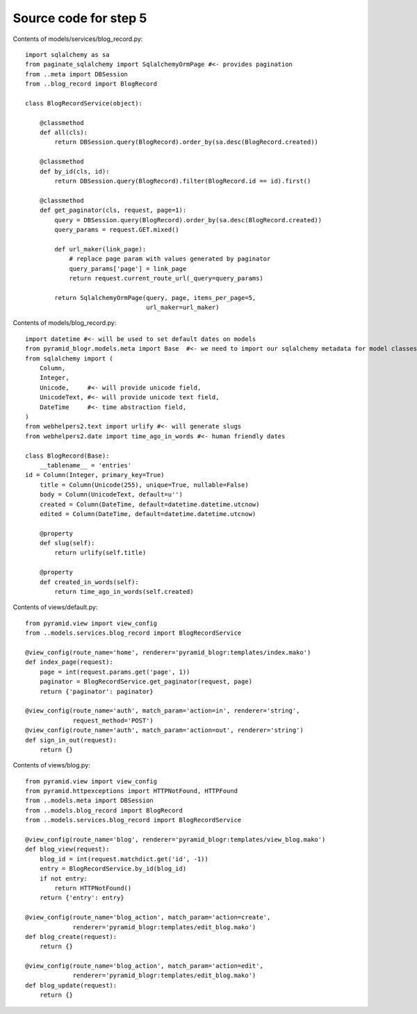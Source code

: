 ======================
Source code for step 5
======================

Contents of models/services/blog_record.py::

    import sqlalchemy as sa
    from paginate_sqlalchemy import SqlalchemyOrmPage #<- provides pagination
    from ..meta import DBSession
    from ..blog_record import BlogRecord

    class BlogRecordService(object):

        @classmethod
        def all(cls):
            return DBSession.query(BlogRecord).order_by(sa.desc(BlogRecord.created))

        @classmethod
        def by_id(cls, id):
            return DBSession.query(BlogRecord).filter(BlogRecord.id == id).first()

        @classmethod
        def get_paginator(cls, request, page=1):
            query = DBSession.query(BlogRecord).order_by(sa.desc(BlogRecord.created))
            query_params = request.GET.mixed()

            def url_maker(link_page):
                # replace page param with values generated by paginator
                query_params['page'] = link_page
                return request.current_route_url(_query=query_params)

            return SqlalchemyOrmPage(query, page, items_per_page=5,
                                     url_maker=url_maker)


Contents of models/blog_record.py::

    import datetime #<- will be used to set default dates on models
    from pyramid_blogr.models.meta import Base  #<- we need to import our sqlalchemy metadata for model classes to inherit from
    from sqlalchemy import (
        Column,
        Integer,
        Unicode,     #<- will provide unicode field,
        UnicodeText, #<- will provide unicode text field,
        DateTime     #<- time abstraction field,
    )
    from webhelpers2.text import urlify #<- will generate slugs
    from webhelpers2.date import time_ago_in_words #<- human friendly dates

    class BlogRecord(Base):
        __tablename__ = 'entries'
    id = Column(Integer, primary_key=True)
        title = Column(Unicode(255), unique=True, nullable=False)
        body = Column(UnicodeText, default=u'')
        created = Column(DateTime, default=datetime.datetime.utcnow)
        edited = Column(DateTime, default=datetime.datetime.utcnow)

        @property
        def slug(self):
            return urlify(self.title)

        @property
        def created_in_words(self):
            return time_ago_in_words(self.created)



Contents of views/default.py::

    from pyramid.view import view_config
    from ..models.services.blog_record import BlogRecordService

    @view_config(route_name='home', renderer='pyramid_blogr:templates/index.mako')
    def index_page(request):
        page = int(request.params.get('page', 1))
        paginator = BlogRecordService.get_paginator(request, page)
        return {'paginator': paginator}

    @view_config(route_name='auth', match_param='action=in', renderer='string',
                 request_method='POST')
    @view_config(route_name='auth', match_param='action=out', renderer='string')
    def sign_in_out(request):
        return {}


Contents of views/blog.py::

    from pyramid.view import view_config
    from pyramid.httpexceptions import HTTPNotFound, HTTPFound
    from ..models.meta import DBSession
    from ..models.blog_record import BlogRecord
    from ..models.services.blog_record import BlogRecordService

    @view_config(route_name='blog', renderer='pyramid_blogr:templates/view_blog.mako')
    def blog_view(request):
        blog_id = int(request.matchdict.get('id', -1))
        entry = BlogRecordService.by_id(blog_id)
        if not entry:
            return HTTPNotFound()
        return {'entry': entry}

    @view_config(route_name='blog_action', match_param='action=create',
                 renderer='pyramid_blogr:templates/edit_blog.mako')
    def blog_create(request):
        return {}

    @view_config(route_name='blog_action', match_param='action=edit',
                 renderer='pyramid_blogr:templates/edit_blog.mako')
    def blog_update(request):
        return {}



